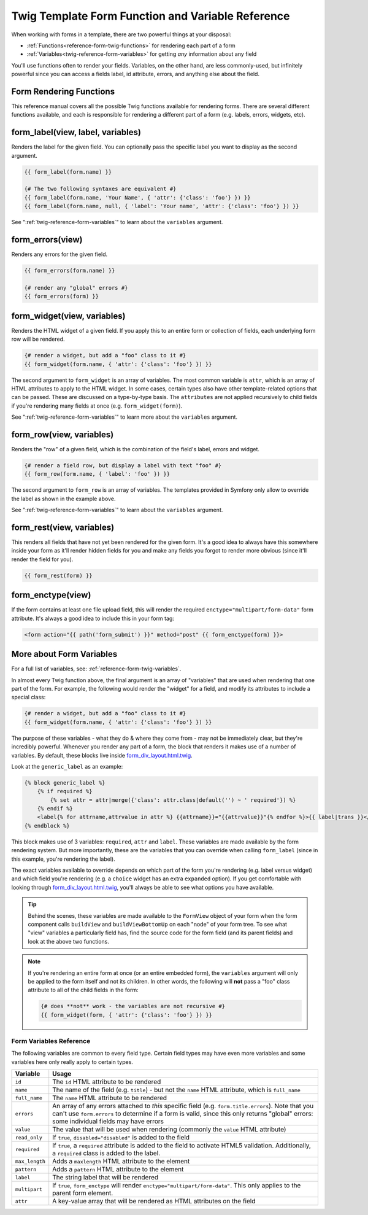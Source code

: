 .. index::
   single: Forms; Twig form function reference

Twig Template Form Function and Variable Reference
==================================================

When working with forms in a template, there are two powerful things at your
disposal:

* :ref:`Functions<reference-form-twig-functions>` for rendering each part of a form
* :ref:`Variables<twig-reference-form-variables>` for getting *any* information about any field

You'll use functions often to render your fields. Variables, on the other
hand, are less commonly-used, but infinitely powerful since you can access
a fields label, id attribute, errors, and anything else about the field.

.. _reference-form-twig-functions:

Form Rendering Functions
------------------------

This reference manual covers all the possible Twig functions available for
rendering forms. There are several different functions available, and each
is responsible for rendering a different part of a form (e.g. labels, errors,
widgets, etc).

.. _reference-forms-twig-label:

form_label(view, label, variables)
----------------------------------

Renders the label for the given field. You can optionally pass the specific
label you want to display as the second argument.

.. code-block:: jinja

    {{ form_label(form.name) }}

    {# The two following syntaxes are equivalent #}
    {{ form_label(form.name, 'Your Name', { 'attr': {'class': 'foo'} }) }}
    {{ form_label(form.name, null, { 'label': 'Your name', 'attr': {'class': 'foo'} }) }}

See ":ref:`twig-reference-form-variables`" to learn about the ``variables``
argument.

.. _reference-forms-twig-errors:

form_errors(view)
-----------------

Renders any errors for the given field.

.. code-block:: jinja

    {{ form_errors(form.name) }}

    {# render any "global" errors #}
    {{ form_errors(form) }}

.. _reference-forms-twig-widget:

form_widget(view, variables)
----------------------------

Renders the HTML widget of a given field. If you apply this to an entire form
or collection of fields, each underlying form row will be rendered.

.. code-block:: jinja

    {# render a widget, but add a "foo" class to it #}
    {{ form_widget(form.name, { 'attr': {'class': 'foo'} }) }}

The second argument to ``form_widget`` is an array of variables. The most
common variable is ``attr``, which is an array of HTML attributes to apply
to the HTML widget. In some cases, certain types also have other template-related
options that can be passed. These are discussed on a type-by-type basis.
The ``attributes`` are not applied recursively to child fields if you're
rendering many fields at once (e.g. ``form_widget(form)``).

See ":ref:`twig-reference-form-variables`" to learn more about the ``variables``
argument.

.. _reference-forms-twig-row:

form_row(view, variables)
-------------------------

Renders the "row" of a given field, which is the combination of the field's
label, errors and widget.

.. code-block:: jinja

    {# render a field row, but display a label with text "foo" #}
    {{ form_row(form.name, { 'label': 'foo' }) }}

The second argument to ``form_row`` is an array of variables. The templates
provided in Symfony only allow to override the label as shown in the example
above.

See ":ref:`twig-reference-form-variables`" to learn about the ``variables``
argument.

.. _reference-forms-twig-rest:

form_rest(view, variables)
--------------------------

This renders all fields that have not yet been rendered for the given form.
It's a good idea to always have this somewhere inside your form as it'll
render hidden fields for you and make any fields you forgot to render more
obvious (since it'll render the field for you).

.. code-block:: jinja

    {{ form_rest(form) }}

.. _reference-forms-twig-enctype:

form_enctype(view)
------------------

If the form contains at least one file upload field, this will render the
required ``enctype="multipart/form-data"`` form attribute. It's always a
good idea to include this in your form tag:

.. code-block:: html+jinja

    <form action="{{ path('form_submit') }}" method="post" {{ form_enctype(form) }}>

.. _`twig-reference-form-variables`:

More about Form Variables
-------------------------

For a full list of variables, see: :ref:`reference-form-twig-variables`.

In almost every Twig function above, the final argument is an array of "variables"
that are used when rendering that one part of the form. For example, the
following would render the "widget" for a field, and modify its attributes
to include a special class:

.. code-block:: jinja

    {# render a widget, but add a "foo" class to it #}
    {{ form_widget(form.name, { 'attr': {'class': 'foo'} }) }}

The purpose of these variables - what they do & where they come from - may
not be immediately clear, but they're incredibly powerful. Whenever you
render any part of a form, the block that renders it makes use of a number
of variables. By default, these blocks live inside `form_div_layout.html.twig`_.

Look at the ``generic_label`` as an example:

.. code-block:: jinja

    {% block generic_label %}
        {% if required %}
            {% set attr = attr|merge({'class': attr.class|default('') ~ ' required'}) %}
        {% endif %}
        <label{% for attrname,attrvalue in attr %} {{attrname}}="{{attrvalue}}"{% endfor %}>{{ label|trans }}</label>
    {% endblock %}

This block makes use of 3 variables: ``required``, ``attr`` and ``label``.
These variables are made available by the form rendering system. But more
importantly, these are the variables that you can override when calling ``form_label``
(since in this example, you're rendering the label).

The exact variables available to override depends on which part of the form
you're rendering (e.g. label versus widget) and which field you're rendering
(e.g. a ``choice`` widget has an extra ``expanded`` option). If you get comfortable
with looking through `form_div_layout.html.twig`_, you'll always be able
to see what options you have available.

.. tip::

    Behind the scenes, these variables are made available to the ``FormView``
    object of your form when the form component calls ``buildView`` and ``buildViewBottomUp``
    on each "node" of your form tree. To see what "view" variables a particularly
    field has, find the source code for the form field (and its parent fields)
    and look at the above two functions.

.. note::

    If you're rendering an entire form at once (or an entire embedded form),
    the ``variables`` argument will only be applied to the form itself and
    not its children. In other words, the following will **not** pass a "foo"
    class attribute to all of the child fields in the form:

    .. code-block:: jinja

        {# does **not** work - the variables are not recursive #}
        {{ form_widget(form, { 'attr': {'class': 'foo'} }) }}

.. _reference-form-twig-variables:

Form Variables Reference
~~~~~~~~~~~~~~~~~~~~~~~~

The following variables are common to every field type. Certain field types
may have even more variables and some variables here only really apply to
certain types.

+-----------------+-----------------------------------------------------------------------------------------+
| Variable        | Usage                                                                                   |
+=================+=========================================================================================+
| ``id``          | The ``id`` HTML attribute to be rendered                                                |
+-----------------+-----------------------------------------------------------------------------------------+
| ``name``        | The name of the field (e.g. ``title``) - but not the ``name``                           |
|                 | HTML attribute, which is ``full_name``                                                  |
+-----------------+-----------------------------------------------------------------------------------------+
| ``full_name``   | The ``name`` HTML attribute to be rendered                                              |
+-----------------+-----------------------------------------------------------------------------------------+
| ``errors``      | An array of any errors attached to *this* specific field (e.g. ``form.title.errors``).  |
|                 | Note that you can't use ``form.errors`` to determine if a form is valid,                |
|                 | since this only returns "global" errors: some individual fields may have errors         |
+-----------------+-----------------------------------------------------------------------------------------+
| ``value``       | The value that will be used when rendering (commonly the ``value`` HTML attribute)      |
+-----------------+-----------------------------------------------------------------------------------------+
| ``read_only``   | If ``true``, ``disabled="disabled"`` is added to the field                              |
+-----------------+-----------------------------------------------------------------------------------------+
| ``required``    | If ``true``, a ``required`` attribute is added to the field to activate HTML5           |
|                 | validation. Additionally, a ``required`` class is added to the label.                   |
+-----------------+-----------------------------------------------------------------------------------------+
| ``max_length``  | Adds a ``maxlength`` HTML attribute to the element                                      |
+-----------------+-----------------------------------------------------------------------------------------+
| ``pattern``     | Adds a ``pattern`` HTML attribute to the element                                        |
+-----------------+-----------------------------------------------------------------------------------------+
| ``label``       | The string label that will be rendered                                                  |
+-----------------+-----------------------------------------------------------------------------------------+
| ``multipart``   | If ``true``, ``form_enctype`` will render ``enctype="multipart/form-data"``.            |
|                 | This only applies to the parent form element.                                           |
+-----------------+-----------------------------------------------------------------------------------------+
| ``attr``        | A key-value array that will be rendered as HTML attributes on the field                 |
+-----------------+-----------------------------------------------------------------------------------------+

.. _`form_div_layout.html.twig`: https://github.com/symfony/symfony/blob/2.0/src/Symfony/Bridge/Twig/Resources/views/Form/form_div_layout.html.twig
